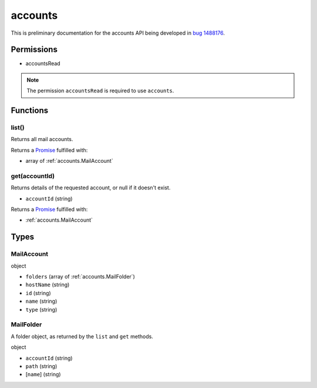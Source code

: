 ========
accounts
========

This is preliminary documentation for the accounts API being developed in `bug 1488176`__.

__ https://bugzilla.mozilla.org/show_bug.cgi?id=1488176

Permissions
===========

- accountsRead

.. note::

  The permission ``accountsRead`` is required to use ``accounts``.

Functions
=========

.. _accounts.list:

list()
------

Returns all mail accounts.

Returns a `Promise`_ fulfilled with:

- array of :ref:`accounts.MailAccount`

.. _accounts.get:

get(accountId)
--------------

Returns details of the requested account, or null if it doesn't exist.

- ``accountId`` (string)

Returns a `Promise`_ fulfilled with:

- :ref:`accounts.MailAccount`

.. _Promise: https://developer.mozilla.org/en-US/docs/Web/JavaScript/Reference/Global_Objects/Promise

Types
=====

.. _accounts.MailAccount:

MailAccount
-----------

object

- ``folders`` (array of :ref:`accounts.MailFolder`)
- ``hostName`` (string)
- ``id`` (string)
- ``name`` (string)
- ``type`` (string)

.. _accounts.MailFolder:

MailFolder
----------

A folder object, as returned by the ``list`` and ``get`` methods.

object

- ``accountId`` (string)
- ``path`` (string)
- [``name``] (string)
